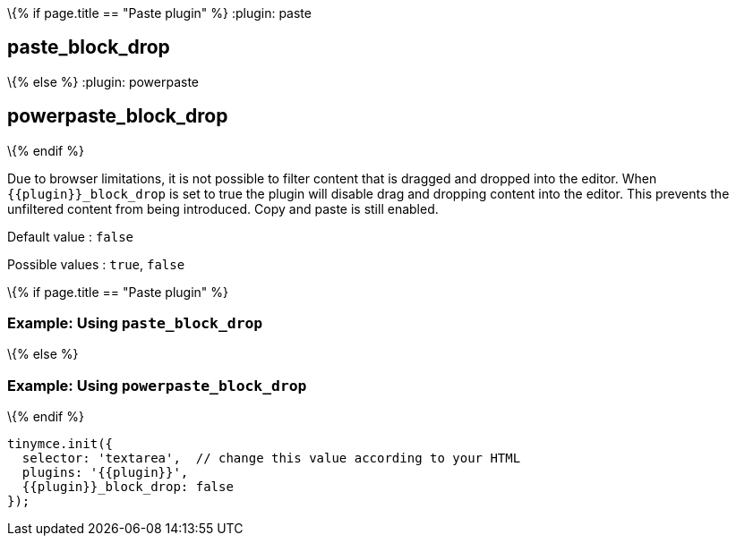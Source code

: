 \{% if page.title == "Paste plugin" %} :plugin: paste

== paste_block_drop

\{% else %} :plugin: powerpaste

== powerpaste_block_drop

\{% endif %}

Due to browser limitations, it is not possible to filter content that is dragged and dropped into the editor. When `+{{plugin}}_block_drop+` is set to true the plugin will disable drag and dropping content into the editor. This prevents the unfiltered content from being introduced. Copy and paste is still enabled.

Default value : `+false+`

Possible values : `+true+`, `+false+`

\{% if page.title == "Paste plugin" %}

=== Example: Using `+paste_block_drop+`

\{% else %}

=== Example: Using `+powerpaste_block_drop+`

\{% endif %}

[source,js]
----
tinymce.init({
  selector: 'textarea',  // change this value according to your HTML
  plugins: '{{plugin}}',
  {{plugin}}_block_drop: false
});
----
